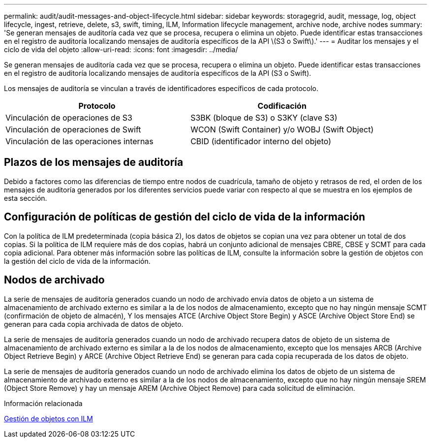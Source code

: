 ---
permalink: audit/audit-messages-and-object-lifecycle.html 
sidebar: sidebar 
keywords: storagegrid, audit, message, log, object lifecycle, ingest, retrieve, delete, s3, swift, timing, ILM, Information lifecycle management, archive node, archive nodes 
summary: 'Se generan mensajes de auditoría cada vez que se procesa, recupera o elimina un objeto. Puede identificar estas transacciones en el registro de auditoría localizando mensajes de auditoría específicos de la API \(S3 o Swift\).' 
---
= Auditar los mensajes y el ciclo de vida del objeto
:allow-uri-read: 
:icons: font
:imagesdir: ../media/


[role="lead"]
Se generan mensajes de auditoría cada vez que se procesa, recupera o elimina un objeto. Puede identificar estas transacciones en el registro de auditoría localizando mensajes de auditoría específicos de la API (S3 o Swift).

Los mensajes de auditoría se vinculan a través de identificadores específicos de cada protocolo.

|===
| Protocolo | Codificación 


 a| 
Vinculación de operaciones de S3
 a| 
S3BK (bloque de S3) o S3KY (clave S3)



 a| 
Vinculación de operaciones de Swift
 a| 
WCON (Swift Container) y/o WOBJ (Swift Object)



 a| 
Vinculación de las operaciones internas
 a| 
CBID (identificador interno del objeto)

|===


== Plazos de los mensajes de auditoría

Debido a factores como las diferencias de tiempo entre nodos de cuadrícula, tamaño de objeto y retrasos de red, el orden de los mensajes de auditoría generados por los diferentes servicios puede variar con respecto al que se muestra en los ejemplos de esta sección.



== Configuración de políticas de gestión del ciclo de vida de la información

Con la política de ILM predeterminada (copia básica 2), los datos de objetos se copian una vez para obtener un total de dos copias. Si la política de ILM requiere más de dos copias, habrá un conjunto adicional de mensajes CBRE, CBSE y SCMT para cada copia adicional. Para obtener más información sobre las políticas de ILM, consulte la información sobre la gestión de objetos con la gestión del ciclo de vida de la información.



== Nodos de archivado

La serie de mensajes de auditoría generados cuando un nodo de archivado envía datos de objeto a un sistema de almacenamiento de archivado externo es similar a la de los nodos de almacenamiento, excepto que no hay ningún mensaje SCMT (confirmación de objeto de almacén), Y los mensajes ATCE (Archive Object Store Begin) y ASCE (Archive Object Store End) se generan para cada copia archivada de datos de objeto.

La serie de mensajes de auditoría generados cuando un nodo de archivado recupera datos de objeto de un sistema de almacenamiento de archivado externo es similar a la de los nodos de almacenamiento, excepto que los mensajes ARCB (Archive Object Retrieve Begin) y ARCE (Archive Object Retrieve End) se generan para cada copia recuperada de los datos de objeto.

La serie de mensajes de auditoría generados cuando un nodo de archivado elimina los datos de objeto de un sistema de almacenamiento de archivado externo es similar a la de los nodos de almacenamiento, excepto que no hay ningún mensaje SREM (Object Store Remove) y hay un mensaje AREM (Archive Object Remove) para cada solicitud de eliminación.

.Información relacionada
xref:../ilm/index.adoc[Gestión de objetos con ILM]
